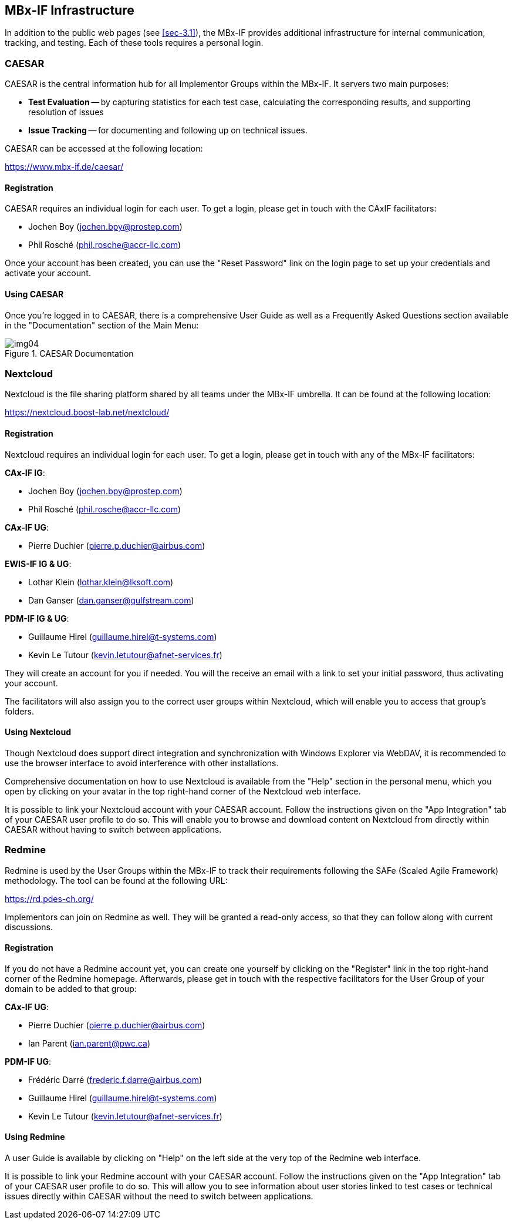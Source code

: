 [[sec-4]]
== MBx-IF Infrastructure

In addition to the public web pages (see <<sec-3.1>>), the MBx-IF provides additional
infrastructure for internal communication, tracking, and testing. Each of these tools
requires a personal login.

[[sec-4.1]]
=== CAESAR

CAESAR is the central information hub for all Implementor Groups within the MBx-IF.
It servers two main purposes:

* *Test Evaluation* -- by capturing statistics for each test case, calculating the
corresponding results, and supporting resolution of issues
* *Issue Tracking* -- for documenting and following up on technical issues.

CAESAR can be accessed at the following location:

https://www.mbx-if.de/caesar/

[[sec-4.1.1]]
==== Registration

CAESAR requires an individual login for each user. To get a login, please get in
touch with the CAxIF facilitators:

* Jochen Boy (jochen.bpy@prostep.com)
* Phil Rosché (phil.rosche@accr-llc.com)

Once your account has been created, you can use the "Reset Password" link on the
login page to set up your credentials and activate your account.

[[sec-4.1.2]]
==== Using CAESAR

Once you're logged in to CAESAR, there is a comprehensive User Guide as well as a
Frequently Asked Questions section available in the "Documentation" section of the
Main Menu:

[[fig4]]
.CAESAR Documentation
image::img04.png[]

[[sec-4.2]]
=== Nextcloud

Nextcloud is the file sharing platform shared by all teams under the MBx-IF umbrella.
It can be found at the following location:

https://nextcloud.boost-lab.net/nextcloud/

[[sec-4.2.1]]
==== Registration

Nextcloud requires an individual login for each user. To get a login, please get in
touch with any of the MBx-IF facilitators:

*CAx-IF IG*:

* Jochen Boy (jochen.bpy@prostep.com)
* Phil Rosché (phil.rosche@accr-llc.com)

*CAx-IF UG*:

* Pierre Duchier (pierre.p.duchier@airbus.com)

*EWIS-IF IG & UG*:

* Lothar Klein (lothar.klein@lksoft.com)
* Dan Ganser (dan.ganser@gulfstream.com)

*PDM-IF IG & UG*:

* Guillaume Hirel (guillaume.hirel@t-systems.com)
* Kevin Le Tutour (kevin.letutour@afnet-services.fr)

They will create an account for you if needed. You will the receive an email with a
link to set your initial password, thus activating your account.

The facilitators will also assign you to the correct user groups within Nextcloud,
which will enable you to access that group's folders.

[[sec-4.2.2]]
==== Using Nextcloud

Though Nextcloud does support direct integration and synchronization with Windows
Explorer via WebDAV, it is recommended to use the browser interface to avoid
interference with other installations.

Comprehensive documentation on how to use Nextcloud is available from the "Help"
section in the personal menu, which you open by clicking on your avatar in the top
right-hand corner of the Nextcloud web interface.

It is possible to link your Nextcloud account with your CAESAR account. Follow the
instructions given on the "App Integration" tab of your CAESAR user profile to do so.
This will enable you to browse and download content on Nextcloud from directly within
CAESAR without having to switch between applications.

[[sec-4.3]]
=== Redmine

Redmine is used by the User Groups within the MBx-IF to track their requirements
following the SAFe (Scaled Agile Framework) methodology. The tool can be found at the following URL:

https://rd.pdes-ch.org/

Implementors can join on Redmine as well. They will be granted a read-only access, so
that they can follow along with current discussions.

[[sec-4.3.1]]
==== Registration

If you do not have a Redmine account yet, you can create one yourself by clicking on
the "Register" link in the top right-hand corner of the Redmine homepage. Afterwards,
please get in touch with the respective facilitators for the User Group of your
domain to be added to that group:

*CAx-IF UG*:

* Pierre Duchier (pierre.p.duchier@airbus.com)
* Ian Parent (ian.parent@pwc.ca)

*PDM-IF UG*:

* Frédéric Darré (frederic.f.darre@airbus.com)
* Guillaume Hirel (guillaume.hirel@t-systems.com)
* Kevin Le Tutour (kevin.letutour@afnet-services.fr)

[[sec-4.3.2]]
==== Using Redmine

A user Guide is available by clicking on "Help" on the left side at the very top of
the Redmine web interface.

It is possible to link your Redmine account with your CAESAR account. Follow the
instructions given on the "App Integration" tab of your CAESAR user profile to do so.
This will allow you to see information about user stories linked to test cases or
technical issues directly within CAESAR without the need to switch between
applications.
